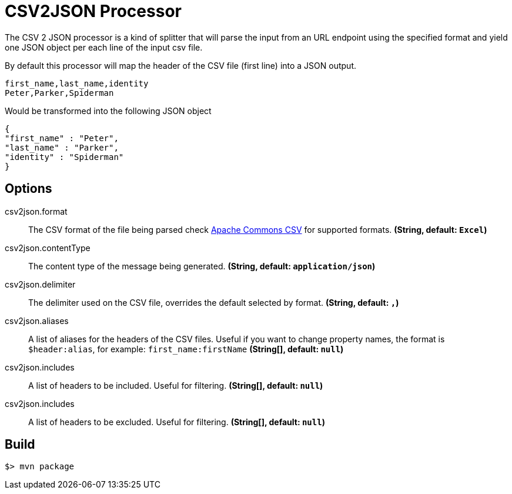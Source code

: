 //tag::ref-doc[]
= CSV2JSON Processor

The CSV 2 JSON processor is a kind of splitter that will parse the input from an URL endpoint using the specified format
and yield one JSON object per each line of the input csv file.

By default this processor will map the header of the CSV file (first line) into a JSON output.

```
first_name,last_name,identity
Peter,Parker,Spiderman
```

Would be transformed into the following JSON object
[source,javascript]
----
{
"first_name" : "Peter",
"last_name" : "Parker",
"identity" : "Spiderman"
}
----

== Options
//end::configuration-properties[]
$$csv2json.format$$:: The CSV format of the file being parsed check https://commons.apache.org/proper/commons-csv/index.html[Apache Commons CSV] for supported formats. *(String, default: `$$Excel$$`)*
$$csv2json.contentType$$:: The content type of the message being generated. *(String, default: `$$application/json$$`)*
$$csv2json.delimiter$$:: The delimiter used on the CSV file, overrides the default selected by format. *(String, default: `$$,$$`)*
$$csv2json.aliases$$:: A list of aliases for the headers of the CSV files. Useful if you want to change property names, the format is `$header:alias`, for example: `first_name:firstName` *(String[], default: `$$null$$`)*
$$csv2json.includes$$:: A list of headers to be included. Useful for filtering. *(String[], default: `$$null$$`)*
$$csv2json.includes$$:: A list of headers to be excluded. Useful for filtering. *(String[], default: `$$null$$`)*

//end::ref-doc[]
== Build

```
$> mvn package
```
